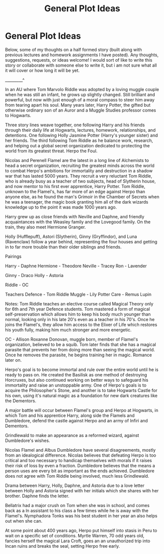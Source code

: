 #+TITLE: General Plot Ideas

* General Plot Ideas
:PROPERTIES:
:Author: KnightOfThirteen
:Score: 4
:DateUnix: 1562895606.0
:DateShort: 2019-Jul-12
:FlairText: Discussion
:END:
Below, some of my thoughts on a half formed story (built along with previous lectures and homework assignments I have posted). Any thoughts, suggestions, requests, or ideas welcome! I would sort of like to write this story or collaborate with someone else to write it, but i am not sure what all it will cover or how long it will be yet.

_________^

In an AU where Tom Marvolo Riddle was adopted by a loving muggle couple when he was still an infant, he grows up slightly changed. Still brilliant and powerful, but now with just enough of a moral compass to steer him away from tearing apart his soul. Many years later, Harry Potter, the gifted but otherwise ordinary son of an Auror and a Muggle Studies professor comes to Hogwarts.

Three story lines weave together, one following Harry and his friends through their daily life at Hogwarts, lectures, homework, relationships, and detentions. One following Holly Jasmine Potter (Harry's younger sister) and her friends. The third following Tom Riddle as he balance work, research, and helping out a global secret organization dedicated to protecting the world from its greatest threat. Herpo the Foul.

Nicolas and Perenell Flamel are the latest in a long line of Alchemists to head a secret organization, recruiting the greatest minds across the world to combat Herpo's ambitions for immortality and destruction in a shadow war that has lasted 5000 years. They recruit a very reluctant Tom Riddle, who is already busy as a teacher of two subjects, head of Slytherin house, and now mentor to his first ever apprentice, Harry Potter. Tom Riddle, unknown to the Flamel's, has far more of an edge against Herpo than anyone else, as he found the man's Grimoir in the Chamber of Secrets when he was a teenager, the magic book granting him all of the dark wizards knowledge up to the point it was made 1000 years ago.

Harry grew up as close friends with Neville and Daphne, and friendly acquaintances with the Weasley family and the Lovegood family. On the train, they also meet Hermione Granger.

Holly (Hufflepuff), Astori (Slytherin), Ginny (Gryffindor), and Luna (Ravenclaw) follow a year behind, representing the four houses and getting in to far more trouble than their older siblings and friends.

Pairings

Harry - Daphne Hermione - Theodore Neville - Tracey Ron - Lavender

Ginny - Draco Holly - Astoria

Riddle - OC

Teachers Defence - Tom Riddle Muggle - Lily Potter Care - Remus Lupin

Notes: Tom Riddle teaches an elective course called Magical Theory only for 6th and 7th year Defence students. Tom mastered a form of magical self-preservation which allows him to keep his body much younger than normal, looking only in his late 20's even as a teacher in his 70's. Once he joins the Flamel's, they allow him access to the Elixer of Life which restores his youth fully, making him much stronger and more energetic.

OC - Allison Roxanne Donovan, muggle born, member of Flamel's organization, believed to be a squib. Tom later finds that she has a magical parasite that prevents her from doing more than seeing the magical world. Once he removes the parasite, he begins training her in magic. Romance later on.

Herpo's goal is to become immortal and rule over the entire world until he is ready to pass on. He created the Basilisk as one method of destroying Horcruxes, but also continued working on better ways to safeguard his immortality and raise an unstoppable army. One of Herpo's goals is to acquire the Philosopher's Stone, and another is to take Hogwarts Castle for his own, using it's natural magic as a foundation for new dark creatures like the Dementors.

A major battle will occur between Flamel's group and Herpo at Hogwarts, in which Tom and his apprentice Harry, along side the Flamels and Dumbledore, defend the castle against Herpo and an army of Infiri and Dementors.

Grindlewald to make an appearance as a reformed wizard, against Dumbledore's wishes.

Nicolas Flamel and Albus Dumbledore have several disagreements, mostly from an idealogical difference. Nicolas believes that defeating Herpo is too critical and too necessary to handicap themselves with morals if it raises their risk of loss by even a fraction. Dumbledore believes that the means a person uses are every bit as important as the ends achieved. Dumbledore does not agree with Tom Riddle being involved, much less Grindlewald.

Drama between Harry, Holly, Daphne, and Astoria due to a love letter between Holly and Astoria signed with her initials which she shares with her brother. Daphne finds the letter.

Bellatrix had a major crush on Tom when she was in school, and comes back as a ln assistant to his class a few times while he is away with the Flamel's. Nymphadora Tonks was his best student in her year an also helps out when she can.

At some point about 400 years ago, Herpo put himself into stasis in Peru to wait on a specific set of conditions. Myrtle Warren, 70 odd years old, fancies herself the magical Lara Croft, goes an an unauthorized trip into Incan ruins and breaks the seal, setting Herpo free early.

